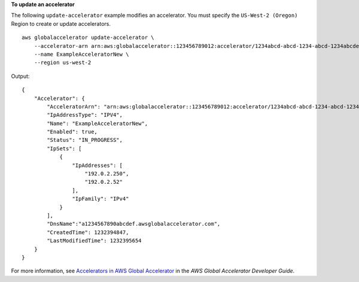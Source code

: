**To update an accelerator**

The following ``update-accelerator`` example modifies an accelerator. You must specify the ``US-West-2 (Oregon)`` Region to create or update accelerators. ::

    aws globalaccelerator update-accelerator \
        --accelerator-arn arn:aws:globalaccelerator::123456789012:accelerator/1234abcd-abcd-1234-abcd-1234abcdefgh \
        --name ExampleAcceleratorNew \
        --region us-west-2

Output::

    {
        "Accelerator": {
            "AcceleratorArn": "arn:aws:globalaccelerator::123456789012:accelerator/1234abcd-abcd-1234-abcd-1234abcdefgh",
            "IpAddressType": "IPV4",
            "Name": "ExampleAcceleratorNew",
            "Enabled": true,
            "Status": "IN_PROGRESS",
            "IpSets": [
                {
                    "IpAddresses": [
                        "192.0.2.250",
                        "192.0.2.52"
                    ],
                    "IpFamily": "IPv4"
                }
            ],
            "DnsName":"a1234567890abcdef.awsglobalaccelerator.com",
            "CreatedTime": 1232394847,
            "LastModifiedTime": 1232395654
        }
    }

For more information, see `Accelerators in AWS Global Accelerator <https://docs.aws.amazon.com/global-accelerator/latest/dg/about-accelerators.html>`__ in the *AWS Global Accelerator Developer Guide*.
